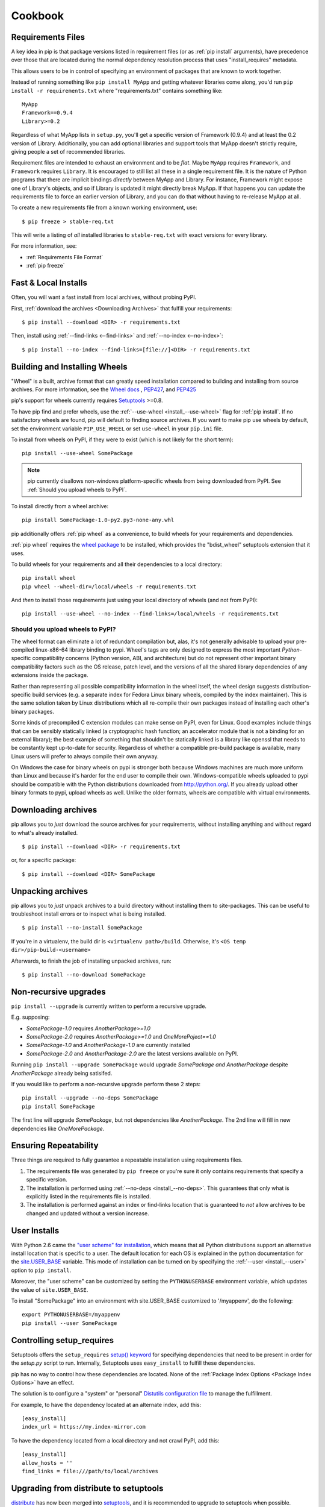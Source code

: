 ============
Cookbook
============

.. _`Requirements Files`:

Requirements Files
******************

A key idea in pip is that package versions listed in requirement files (or as :ref:`pip install` arguments),
have precedence over those that are located during the normal dependency resolution process that uses "install_requires" metadata.

This allows users to be in control of specifying an environment of packages that are known to work together.

Instead of running something like ``pip install MyApp`` and getting whatever libraries come along,
you'd run ``pip install -r requirements.txt`` where "requirements.txt" contains something like::

    MyApp
    Framework==0.9.4
    Library>=0.2

Regardless of what MyApp lists in ``setup.py``, you'll get a specific version
of Framework (0.9.4) and at least the 0.2 version of
Library.  Additionally, you can add optional libraries and support tools that MyApp doesn't strictly
require, giving people a set of recommended libraries.

Requirement files are intended to exhaust an environment and to be *flat*.
Maybe ``MyApp`` requires ``Framework``, and ``Framework`` requires ``Library``.
It is encouraged to still list all these in a single requirement file.
It is the nature of Python programs that there are implicit bindings *directly*
between MyApp and Library.  For instance, Framework might expose one
of Library's objects, and so if Library is updated it might directly
break MyApp.  If that happens you can update the requirements file to
force an earlier version of Library, and you can do that without
having to re-release MyApp at all.

To create a new requirements file from a known working environment, use::

    $ pip freeze > stable-req.txt

This will write a listing of *all* installed libraries to ``stable-req.txt``
with exact versions for every library.

For more information, see:

* :ref:`Requirements File Format`
* :ref:`pip freeze`


.. _`Fast & Local Installs`:

Fast & Local Installs
*********************

Often, you will want a fast install from local archives, without probing PyPI.

First, :ref:`download the archives <Downloading Archives>` that fulfill your requirements::

$ pip install --download <DIR> -r requirements.txt

Then, install using  :ref:`--find-links <--find-links>` and :ref:`--no-index <--no-index>`::

$ pip install --no-index --find-links=[file://]<DIR> -r requirements.txt


.. _`Building and Installing Wheels`:

Building and Installing Wheels
******************************

"Wheel" is a built, archive format that can greatly speed installation compared
to building and installing from source archives. For more information, see the
`Wheel docs <http://wheel.readthedocs.org>`_ ,
`PEP427 <http://www.python.org/dev/peps/pep-0427>`_, and
`PEP425 <http://www.python.org/dev/peps/pep-0425>`_

pip's support for wheels currently requires `Setuptools`_ >=0.8.

To have pip find and prefer wheels, use the :ref:`--use-wheel <install_--use-wheel>` flag for :ref:`pip install`.
If no satisfactory wheels are found, pip will default to finding source archives.
If you want to make pip use wheels by default, set the environment variable ``PIP_USE_WHEEL`` or set ``use-wheel`` in your ``pip.ini`` file.

To install from wheels on PyPI, if they were to exist (which is not likely for the short term):

::

 pip install --use-wheel SomePackage

.. note::

  pip currently disallows non-windows platform-specific wheels from being downloaded from PyPI.  See :ref:`Should you upload wheels to PyPI`.


To install directly from a wheel archive:

::

 pip install SomePackage-1.0-py2.py3-none-any.whl


pip additionally offers :ref:`pip wheel` as a convenience, to build wheels for
your requirements and dependencies.

:ref:`pip wheel` requires the `wheel package <https://pypi.python.org/pypi/wheel>`_ to be installed,
which provides the "bdist_wheel" setuptools extension that it uses.

To build wheels for your requirements and all their dependencies to a local directory:

::

 pip install wheel
 pip wheel --wheel-dir=/local/wheels -r requirements.txt


And *then* to install those requirements just using your local directory of wheels (and not from PyPI):

::

 pip install --use-wheel --no-index --find-links=/local/wheels -r requirements.txt


.. _`Should you upload wheels to PyPI`:

Should you upload wheels to PyPI?
---------------------------------

The wheel format can eliminate a lot of redundant compilation but, alas,
it's not generally advisable to upload your pre-compiled linux-x86-64
library binding to pypi. Wheel's tags are only designed to express
the most important *Python*-specific compatibility concerns (Python
version, ABI, and architecture) but do not represent other important
binary compatibility factors such as the OS release, patch level, and
the versions of all the shared library dependencies of any extensions
inside the package.

Rather than representing all possible compatibility information in the
wheel itself, the wheel design suggests distribution-specific build
services (e.g. a separate index for Fedora Linux binary wheels, compiled
by the index maintainer). This is the same solution taken by Linux
distributions which all re-compile their own packages instead of installing
each other's binary packages.

Some kinds of precompiled C extension modules can make sense on PyPI, even
for Linux. Good examples include things that can be sensibly statically
linked (a cryptographic hash function; an accelerator module that is
not a binding for an external library); the best example of something
that shouldn't be statically linked is a library like openssl that needs
to be constantly kept up-to-date for security. Regardless of whether a
compatible pre-build package is available, many Linux users will prefer
to always compile their own anyway.

On Windows the case for binary wheels on pypi is stronger both because
Windows machines are much more uniform than Linux and because it's harder
for the end user to compile their own. Windows-compatible wheels uploaded
to pypi should be compatible with the Python distributions downloaded
from http://python.org/.  If you already upload other binary formats to
pypi, upload wheels as well.  Unlike the older formats, wheels are
compatible with virtual environments.


.. _`Downloading Archives`:

Downloading archives
********************

pip allows you to *just* download the source archives for your requirements, without installing anything and without regard to what's already installed.

::

$ pip install --download <DIR> -r requirements.txt

or, for a specific package::

$ pip install --download <DIR> SomePackage


Unpacking archives
******************

pip allows you to *just* unpack archives to a build directory without installing them to site-packages.  This can be useful to troubleshoot install errors or to inspect what is being installed.

::

$ pip install --no-install SomePackage

If you're in a virtualenv, the build dir is ``<virtualenv path>/build``.  Otherwise, it's ``<OS temp dir>/pip-build-<username>``

Afterwards, to finish the job of installing unpacked archives, run::

$ pip install --no-download SomePackage



Non-recursive upgrades
************************

``pip install --upgrade`` is currently written to perform a recursive upgrade.

E.g. supposing:

* `SomePackage-1.0` requires `AnotherPackage>=1.0`
* `SomePackage-2.0` requires `AnotherPackage>=1.0` and `OneMorePoject==1.0`
* `SomePackage-1.0` and `AnotherPackage-1.0` are currently installed
* `SomePackage-2.0` and `AnotherPackage-2.0` are the latest versions available on PyPI.

Running ``pip install --upgrade SomePackage`` would upgrade `SomePackage` *and* `AnotherPackage`
despite `AnotherPackage` already being satisifed.

If you would like to perform a non-recursive upgrade perform these 2 steps::

  pip install --upgrade --no-deps SomePackage
  pip install SomePackage

The first line will upgrade `SomePackage`, but not dependencies like `AnotherPackage`.  The 2nd line will fill in new dependencies like `OneMorePackage`.


Ensuring Repeatability
**********************

Three things are required to fully guarantee a repeatable installation using requirements files.

1. The requirements file was generated by ``pip freeze`` or you're sure it only contains requirements that specify a specific version.
2. The installation is performed using :ref:`--no-deps <install_--no-deps>`.  This guarantees that only what is explicitly listed in the requirements file is installed.
3. The installation is performed against an index or find-links location that is guaranteed to *not* allow archives to be changed and updated without a version increase.


User Installs
*************

With Python 2.6 came the `"user scheme" for installation
<http://docs.python.org/install/index.html#alternate-installation-the-user-scheme>`_, which means that all
Python distributions support an alternative install location that is specific to a user.
The default location for each OS is explained in the python documentation
for the `site.USER_BASE <http://docs.python.org/library/site.html#site.USER_BASE>`_ variable.
This mode of installation can be turned on by
specifying the :ref:`--user <install_--user>` option to ``pip install``.

Moreover, the "user scheme" can be customized by setting the
``PYTHONUSERBASE`` environment variable, which updates the value of ``site.USER_BASE``.

To install "SomePackage" into an environment with site.USER_BASE customized to '/myappenv', do the following::

    export PYTHONUSERBASE=/myappenv
    pip install --user SomePackage


Controlling setup_requires
**************************

Setuptools offers the ``setup_requires``
`setup() keyword <http://pythonhosted.org/setuptools/setuptools.html#new-and-changed-setup-keywords>`_
for specifying dependencies that need to be present in order for the `setup.py` script to run.
Internally, Setuptools uses ``easy_install`` to fulfill these dependencies.

pip has no way to control how these dependencies are located.
None of the :ref:`Package Index Options <Package Index Options>` have an effect.

The solution is to configure a "system" or "personal"
`Distutils configuration file <http://docs.python.org/2/install/index.html#distutils-configuration-files>`_
to manage the fulfillment.

For example, to have the dependency located at an alternate index, add this:

::

  [easy_install]
  index_url = https://my.index-mirror.com

To have the dependency located from a local directory and not crawl PyPI, add this:

::

  [easy_install]
  allow_hosts = ''
  find_links = file:///path/to/local/archives


Upgrading from distribute to setuptools
***************************************

`distribute`_ has now been merged into `setuptools`_, and it is recommended to upgrade to setuptools when possible.

To upgrade from `distribute`_ to `setuptools`_ using pip, run::

  pip install --upgrade setuptools

"ImportError: No module named setuptools"
-----------------------------------------

Although using the upgrade command above works in isolation, it's possible to get
"ImportError: No module named setuptools" when using pip<1.4 to upgrade a
package that depends on setuptools or distribute.

e.g. when running a command like this:  `pip install --upgrade pyramid`

Solution
~~~~~~~~

To prevent the problem in *new* environments (that aren't broken yet):

* Option 1:

 * *First* run `pip install -U setuptools`,
 * *Then* run the command to upgrade your package (e.g. `pip install --upgrade pyramid`)

* Option 2:

 * Upgrade pip using :ref:`get-pip <get-pip>`
 * *Then* run the command to upgrade your package (e.g. `pip install --upgrade pyramid`)

To fix the problem once it's occurred, you'll need to manually install the new
setuptools, then rerun the upgrade that failed.

1. Download `ez_setup.py` (https://bitbucket.org/pypa/setuptools/downloads/ez_setup.py)
2. Run `python ez_setup.py`
3. Then rerun your upgrade (e.g. `pip install --upgrade pyramid`)


Cause
~~~~~

distribute-0.7.3 is just an empty wrapper that only serves to require the new
setuptools (setuptools>=0.7) so that it will be installed. (if you don't know
yet, the "new setuptools" is a merge of distribute and setuptools back into one
project)

distribute-0.7.3 does it's job well, when the upgrade is done in isolation.
E.g. if you're currently on distribute-0.6.X, then running `pip install -U
setuptools` works fine to upgrade you to setuptools>=0.7.

The problem occurs when:

1. you are currently using an older distribute (i.e. 0.6.X)
2. and you try to use pip to upgrade a package that *depends* on setuptools or
   distribute.

As part of the upgrade process, pip builds an install list that ends up
including distribute-0.7.3 and setuptools>=0.7 , but they can end up being
separated by other dependencies in the list, so what can happen is this:

1.  pip uninstalls the existing distribute
2.  pip installs distribute-0.7.3 (which has no importable setuptools, that pip
    *needs* internally to function)
3.  pip moves onto install another dependency (before setuptools>=0.7) and is
    unable to proceed without the setuptools package

Note that pip v1.4 has fixes to prevent this.  distribute-0.7.3 (or
setuptools>=0.7) by themselves cannot prevent this kind of problem.

.. _setuptools: https://pypi.python.org/pypi/setuptools
.. _distribute: https://pypi.python.org/pypi/distribute
